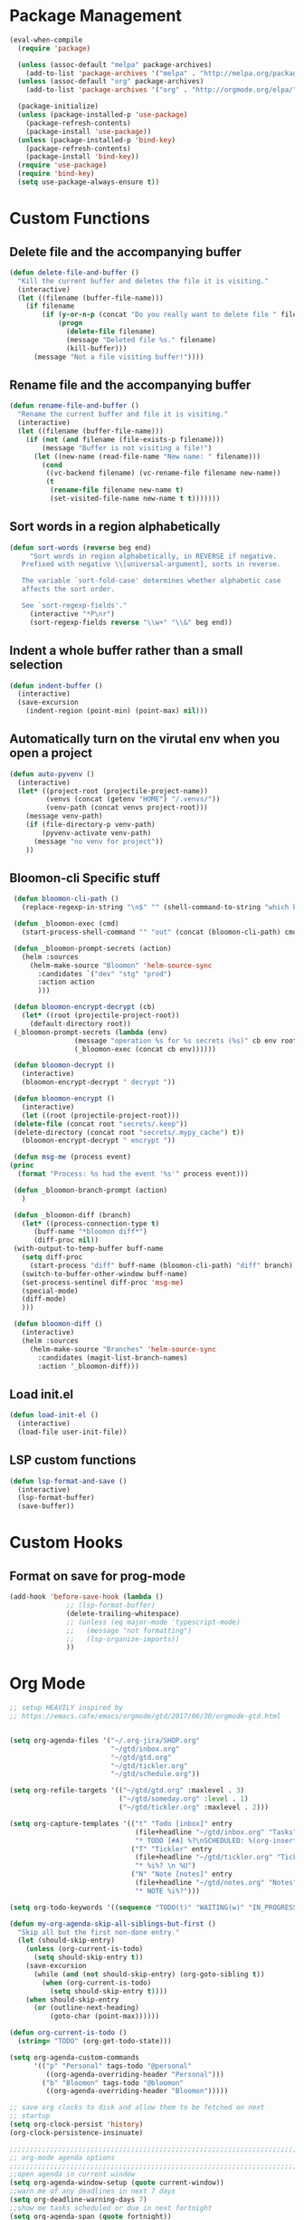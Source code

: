 * Package Management
#+begin_src emacs-lisp
  (eval-when-compile
    (require 'package)

    (unless (assoc-default "melpa" package-archives)
      (add-to-list 'package-archives '("melpa" . "http://melpa.org/packages/") t))
    (unless (assoc-default "org" package-archives)
      (add-to-list 'package-archives '("org" . "http://orgmode.org/elpa/") t))

    (package-initialize)
    (unless (package-installed-p 'use-package)
      (package-refresh-contents)
      (package-install 'use-package))
    (unless (package-installed-p 'bind-key)
      (package-refresh-contents)
      (package-install 'bind-key))
    (require 'use-package)
    (require 'bind-key)
    (setq use-package-always-ensure t))

#+END_SRC

* Custom Functions
** Delete file and the accompanying buffer
   #+begin_src emacs-lisp
     (defun delete-file-and-buffer ()
       "Kill the current buffer and deletes the file it is visiting."
       (interactive)
       (let ((filename (buffer-file-name)))
         (if filename
             (if (y-or-n-p (concat "Do you really want to delete file " filename " ?"))
                 (progn
                   (delete-file filename)
                   (message "Deleted file %s." filename)
                   (kill-buffer)))
           (message "Not a file visiting buffer!"))))
   #+end_src
** Rename file and the accompanying buffer
   #+begin_src emacs-lisp
     (defun rename-file-and-buffer ()
       "Rename the current buffer and file it is visiting."
       (interactive)
       (let ((filename (buffer-file-name)))
         (if (not (and filename (file-exists-p filename)))
             (message "Buffer is not visiting a file!")
           (let ((new-name (read-file-name "New name: " filename)))
             (cond
              ((vc-backend filename) (vc-rename-file filename new-name))
              (t
               (rename-file filename new-name t)
               (set-visited-file-name new-name t t)))))))
   #+end_src
** Sort words in a region alphabetically
   #+begin_src emacs-lisp
     (defun sort-words (reverse beg end)
          "Sort words in region alphabetically, in REVERSE if negative.
        Prefixed with negative \\[universal-argument], sorts in reverse.

        The variable `sort-fold-case' determines whether alphabetic case
        affects the sort order.

        See `sort-regexp-fields'."
          (interactive "*P\nr")
          (sort-regexp-fields reverse "\\w+" "\\&" beg end))
   #+end_src
** Indent a whole buffer rather than a small selection
   #+begin_src emacs-lisp
     (defun indent-buffer ()
       (interactive)
       (save-excursion
         (indent-region (point-min) (point-max) nil)))
   #+end_src
** Automatically turn on the virutal env when you open a project
   #+begin_src emacs-lisp
     (defun auto-pyvenv ()
       (interactive)
       (let* ((project-root (projectile-project-name))
              (venvs (concat (getenv "HOME") "/.venvs/"))
              (venv-path (concat venvs project-root)))
         (message venv-path)
         (if (file-directory-p venv-path)
             (pyvenv-activate venv-path)
           (message "no venv for project"))
         ))
   #+end_src
** Bloomon-cli Specific stuff
   #+begin_src emacs-lisp
     (defun bloomon-cli-path ()
       (replace-regexp-in-string "\n$" "" (shell-command-to-string "which bloomon")))

     (defun _bloomon-exec (cmd)
       (start-process-shell-command "" "out" (concat (bloomon-cli-path) cmd))

     (defun _bloomon-prompt-secrets (action)
       (helm :sources
	     (helm-make-source "Bloomon" 'helm-source-sync
	       :candidates `("dev" "stg" "prod")
	       :action action
	       )))

     (defun bloomon-encrypt-decrypt (cb)
       (let* ((root (projectile-project-root))
	     (default-directory root))
	 (_bloomon-prompt-secrets (lambda (env)
				    (message "operation %s for %s secrets (%s)" cb env root)
				    (_bloomon-exec (concat cb env))))))

     (defun bloomon-decrypt ()
       (interactive)
       (bloomon-encrypt-decrypt " decrypt "))

     (defun bloomon-encrypt ()
       (interactive)
       (let ((root (projectile-project-root)))
	 (delete-file (concat root "secrets/.keep"))
	 (delete-directory (concat root "secrets/.mypy_cache") t))
       (bloomon-encrypt-decrypt " encrypt "))

     (defun msg-me (process event)
	(princ
	  (format "Process: %s had the event '%s'" process event)))

     (defun _bloomon-branch-prompt (action)
       )

     (defun _bloomon-diff (branch)
       (let* ((process-connection-type t)
	      (buff-name "*bloomon diff*")
	      (diff-proc nil))
	 (with-output-to-temp-buffer buff-name
	   (setq diff-proc
		 (start-process "diff" buff-name (bloomon-cli-path) "diff" branch))
	   (switch-to-buffer-other-window buff-name)
	   (set-process-sentinel diff-proc 'msg-me)
	   (special-mode)
	   (diff-mode)
	   )))

     (defun bloomon-diff ()
       (interactive)
       (helm :sources
	     (helm-make-source "Branches" 'helm-source-sync
	       :candidates (magit-list-branch-names)
	       :action '_bloomon-diff)))
   #+end_src
** Load init.el
   #+begin_src emacs-lisp :lexical no
     (defun load-init-el ()
       (interactive)
       (load-file user-init-file))
   #+end_src
** LSP custom functions
   #+begin_src emacs-lisp :lexical no
     (defun lsp-format-and-save ()
       (interactive)
       (lsp-format-buffer)
       (save-buffer))
   #+end_src
* Custom Hooks
** Format on save for prog-mode
   #+begin_src emacs-lisp
     (add-hook 'before-save-hook (lambda ()
				   ;; (lsp-format-buffer)
				   (delete-trailing-whitespace)
				   ;; (unless (eq major-mode 'typescript-mode)
				   ;;   (message "not formatting")
				   ;;   (lsp-organize-imports))
				   ))
   #+end_src

* Org Mode

  #+begin_src emacs-lisp
        ;; setup HEAVILY inspired by
        ;; https://emacs.cafe/emacs/orgmode/gtd/2017/06/30/orgmode-gtd.html


        (setq org-agenda-files '("~/.org-jira/SHOP.org"
                                 "~/gtd/inbox.org"
                                 "~/gtd/gtd.org"
                                 "~/gtd/tickler.org"
                                 "~/gtd/schedule.org"))

        (setq org-refile-targets '(("~/gtd/gtd.org" :maxlevel . 3)
                                   ("~/gtd/someday.org" :level . 1)
                                   ("~/gtd/tickler.org" :maxlevel . 2)))

        (setq org-capture-templates '(("t" "Todo [inbox]" entry
                                       (file+headline "~/gtd/inbox.org" "Tasks")
                                       "* TODO [#A] %?\nSCHEDULED: %(org-insert-time-stamp (org-read-date nil t \"+0d\"))\n")
                                      ("T" "Tickler" entry
                                       (file+headline "~/gtd/tickler.org" "Tickler")
                                       "* %i%? \n %U")
                                      ("N" "Note [notes]" entry
                                       (file+headline "~/gtd/notes.org" "Notes")
                                       "* NOTE %i%?")))

        (setq org-todo-keywords '((sequence "TODO(t)" "WAITING(w)" "IN_PROGRESS(i)" "|" "DONE(d)" "CANCELLED(c)")))

        (defun my-org-agenda-skip-all-siblings-but-first ()
          "Skip all but the first non-done entry."
          (let (should-skip-entry)
            (unless (org-current-is-todo)
              (setq should-skip-entry t))
            (save-excursion
              (while (and (not should-skip-entry) (org-goto-sibling t))
                (when (org-current-is-todo)
                  (setq should-skip-entry t))))
            (when should-skip-entry
              (or (outline-next-heading)
                  (goto-char (point-max))))))

        (defun org-current-is-todo ()
          (string= "TODO" (org-get-todo-state)))

        (setq org-agenda-custom-commands
              '(("p" "Personal" tags-todo "@personal"
                 ((org-agenda-overriding-header "Personal")))
                ("b" "Bloomon" tags-todo "@bloomon"
                 ((org-agenda-overriding-header "Bloomon")))))

        ;; save org clocks to disk and allow them to be fetched on next
        ;; startup
        (setq org-clock-persist 'history)
        (org-clock-persistence-insinuate)

        ;;;;;;;;;;;;;;;;;;;;;;;;;;;;;;;;;;;;;;;;;;;;;;;;;;;;;;;;;;;;;;;;;;;;;;;;;;;;
        ;; org-mode agenda options                                                ;;
        ;;;;;;;;;;;;;;;;;;;;;;;;;;;;;;;;;;;;;;;;;;;;;;;;;;;;;;;;;;;;;;;;;;;;;;;;;;;;
        ;;open agenda in current window
        (setq org-agenda-window-setup (quote current-window))
        ;;warn me of any deadlines in next 7 days
        (setq org-deadline-warning-days 7)
        ;;show me tasks scheduled or due in next fortnight
        (setq org-agenda-span (quote fortnight))
        ;;don't show tasks as scheduled if they are already shown as a deadline
        (setq org-agenda-skip-scheduled-if-deadline-is-shown t)
        ;;don't give awarning colour to tasks with impending deadlines
        ;;if they are scheduled to be done
        (setq org-agenda-skip-deadline-prewarning-if-scheduled (quote pre-scheduled))
        ;;don't show tasks that are scheduled or have deadlines in the
        ;;normal todo list
        (setq org-agenda-todo-ignore-deadlines (quote all))
        (setq org-agenda-todo-ignore-scheduled (quote all))
        ;;sort tasks in order of when they are due and then by priority
        (setq org-agenda-sorting-strategy
          (quote
           ((agenda deadline-up priority-down)
            (todo priority-down category-keep)
            (tags priority-down category-keep)
            (search category-keep))))
  #+end_src

  Integrate Org with projectile for capturing todos and managing project state
  #+begin_src emacs-lisp
    (use-package org-projectile
      :ensure t
      :bind (("C-c n p" . org-projectile-project-todo-completing-read)
             ("C-c c" . org-capture))
      :config
      (progn
        (org-projectile-per-project)
        (setq org-agenda-files (append org-agenda-files (org-projectile-todo-files)))
        (push (org-projectile-project-todo-entry) org-capture-templates)
        (add-to-list 'org-capture-templates
                     (org-projectile-project-todo-entry
                      :capture-character "p"))))
  #+end_src

  Org block editing auto completion

  #+begin_src emacs-lisp
    (use-package company-org-block
      :ensure t
      :custom
      (company-org-block-edit-style 'inline) ;; 'auto, 'prompt, or 'inline
      :hook ((org-mode . (lambda ()
                           (setq-local company-backends '(company-org-block))
                           (company-mode +1)))))
  #+end_src

  Add support for syncing Jira to an org file

  #+begin_src emacs-lisp :lexical no
    (use-package org-jira
      :ensure t
      :init
      (unless (file-exists-p "~/.org-jira")
        (make-directory "~/.org-jira"))
      :config
      (setq org-jira-jira-status-to-org-keyword-alist
       '(("In Progress" . "IN_PROGRESS")
         ("Selected for Development" . "TODO")
         ("Ready for deployment" . "WAITING")
         ("DONE" . "Done")))
      (setq jiralib-url "https://bloomon.atlassian.net"))
  #+end_src

  Spruce up how org mode looks with custom bullet icons

  #+begin_src emacs-lisp :lexical no
    (use-package org-superstar
            :ensure t
            :config
            (set-face-attribute 'org-superstar-header-bullet nil :inherit 'fixed-pitched :height 180)
            :init
            (add-hook 'org-mode-hook (lambda () (org-superstar-mode 1)))
            (add-hook 'org-jira-mode-hook (lambda () (org-superstar-mode 1))))
  #+end_src

  Org exporters
  #+begin_src emacs-lisp :lexical no
	(use-package ox-rst
	  :ensure t
	  )
  #+end_src
* Appearance
**  Theme
  #+begin_src emacs-lisp
      (use-package doom-themes
        :ensure
        :init
        (load-theme 'doom-peacock t)
        :config
        (setq doom-themes-enable-bold t    ; if nil, bold is universally disabled
              doom-themes-enable-italic nil
              doom-neotree-line-spacing 0) ; if nil, italics is universally disabled
        (doom-themes-neotree-config)
        (doom-themes-org-config)
        (doom-themes-visual-bell-config))


      ;; (use-package doom-modeline
      ;;   :ensure t
      ;;   :init (doom-modeline-mode 1))

      (use-package doom-modeline
        :ensure
        :init
        ;; show doom-modeline at the same time with dashboard
        (add-hook 'emacs-startup-hook 'doom-modeline-mode -100)
        :custom
        (doom-modeline-buffer-encoding nil)
        (doom-modeline-vcs-max-length 40)
        (doom-modeline-bar-width 1)
        (doom-modeline-env-python-executable "python")
        :hook
        (dashboard-after-initialize . column-number-mode)
        :init
        (doom-modeline-mode 1))
  #+end_src
**  Ensure icons work correctly
  #+begin_src emacs-lisp
    (use-package all-the-icons
      :ensure)
  #+end_src

**  Rainbow delimiters on all programming modes
   #+begin_src emacs-lisp
     (use-package rainbow-delimiters
       :ensure t
       :hook
       (prog-mode . rainbow-delimiters-mode))
   #+end_src

**  Fill column indicator
   #+begin_src emacs-lisp
     (setq-default fill-column 88)
     (add-hook 'prog-mode-hook #'display-fill-column-indicator-mode)
   #+end_src

** Highlight TODOs
   #+begin_src emacs-lisp
     (use-package hl-todo
       :ensure
       :init
       (global-hl-todo-mode))
   #+end_src
p
** Highlight git diffs on side of buffer
   #+begin_src emacs-lisp
     (use-package diff-hl
       :init (global-diff-hl-mode))
   #+end_src

** Highlight current line
   #+begin_src emacs-lisp :lexical no
     (global-hl-line-mode)
     (blink-cursor-mode -1)
   #+end_src

** Dashboard
   #+begin_src emacs-lisp :lexical no
     (use-package dashboard
       :ensure t
       :config
       (setq initial-buffer-choice (lambda () (get-buffer "*dashboard*")))
       (setq dashboard-filter-agenda-entry 'dashboard-filter-agenda-by-todo)
       (setq dashboard-center-content t)
       (setq dashboard-startup-banner 2)
       (setq dashboard-set-heading-icons t)
       (setq dashboard-set-file-icons t)
       (setq dashboard-items '((agenda . 10)
                               (projects . 7)))
       (setq dashboard-set-navigator t)

       (dashboard-setup-startup-hook))
   #+end_src

* Sensible Defaults

** defaults
  #+begin_src emacs-lisp
    (setq create-lockfiles nil			; disable lockfilesq
	  make-backup-files nil			; disable backup files
	  cursor-in-non-selected-windows nil	; Hide the cursor in inactive windows
	  indent-tabs-mode nil			; disable tab indent
	  tab-width 2				; tab is 2 spaces
	  truncate-lines t			; disable line wrap
	  scroll-conservatively 500		; Avoid recentering when scrolling far
	  x-stretch-cursor t			; when on a tab stretch the cursor to fit the tab
	  scroll-margin 2)			; Add a margin when scrolling vertically

    (setq-default cursor-type 'bar)
    (recentf-mode)				; enable recent files
    (global-eldoc-mode -1)			; disable eldoc because it sucks
    (global-auto-revert-mode t)                 ; auto reload files when changed on disk
    (show-paren-mode t)				;highlight parenthesis
    (electric-indent-mode)			; indent on RET
    (fset 'yes-or-no-p 'y-or-n-p)		; change yes/no to y/n
    (menu-bar-mode -1)				; no menu bar
    (toggle-scroll-bar -1)			; no scroll bar
    (tool-bar-mode -1)				; no tool bar
    (delete-selection-mode 1)			; when pasting over region, delete it

  #+end_src

p** Garbage collect on focus out
   #+begin_src emacs-lisp :lexical no
     (add-function :after after-focus-change-function
                   (defun me/garbage-collect-maybe ()
                     (unless (frame-focus-state)
                       (garbage-collect))))
   #+end_src
** disable macos fullscreen
  #+begin_src emacs-lisp
    (if (eq system-type 'darwin)
        (setq ns-use-native-fullscreen nil))
  #+end_src

** set backup diretory
   #+begin_src emacs-lisp
     (setq backup-directory-alist
           `(("." . ,(concat user-emacs-directory "backups"))))
     (setq auto-save-file-name-transforms
           `((".*" "~/.emacs-saves/" t)))
   #+end_src

** enable line numbers
   #+begin_src emacs-lisp
     (add-hook 'conf-mode-hook #'display-line-numbers-mode)
     (add-hook 'prog-mode-hook #'display-line-numbers-mode)
     (add-hook 'text-mode-hook #'display-line-numbers-mode)
     (setq-default
      display-line-numbers-grow-only t
      play-line-numbers-width 1)
   #+end_src
** load $PATH from shell
   #+begin_src emacs-lisp
	(use-package exec-path-from-shell
	  :ensure
	  :init
	  (exec-path-from-shell-initialize))
   #+end_src

** Set the default directory
   #+begin_src emacs-lisp
     (setq default-directory (file-name-as-directory (substitute-in-file-name "$HOME")))
   #+end_src
** Smart paranthesis balancing
   #+begin_src emacs-lisp
     (use-package smartparens
       :ensure t
       :hook
       (prog-mode . smartparens-mode))
   #+end_src

** Delete all whitespace (hungry-delete)
   Deletes all whitespaces in the direction you are deleting
   #+begin_src emacs-lisp
     (use-package hungry-delete
       :ensure
       :init
       (global-hungry-delete-mode))
   #+end_src

** Undo history (undo-tree)
   #+begin_src emacs-lisp
     (use-package undo-tree
       :ensure
       :config
       (setq undo-tree-enable-undo-in-region nil
             undo-tree-auto-save-history t
             undo-tree-visualizer-diff t
             undo-tree-history-directory-alist
             `((".*" . ,(concat user-emacs-directory "undo-history"))))
       :init
       (global-undo-tree-mode))
   #+end_src

** Silver Searcher (ag) for seraching
   #+begin_src emacs-lisp
     (use-package ag
       :ensure)
   #+end_src

** git (magit)
   #+begin_src emacs-lisp
     (use-package magit
       :ensure
       :custom
       (magit-section-initial-visibility-alist '((stashes . show)
                                  (unpushed . show)
                                  (pullreqs . show)
                                  (issues . show))))
   #+end_src
** project management
   #+begin_src emacs-lisp
     (use-package projectile
       :ensure t
       :after helm
       :config
       (progn
         (setq projectile-completion-system 'helm)
         (setq projectile-auto-discover nil)
         (setq projectile-switch-project-action 'projectile-find-file)
         (add-to-list 'projectile-ignored-projects `,(concat (getenv "HOME") "/"))
         (setq projectile-enable-caching t) ; Enable caching, otherwise find-file is slow
         (projectile-mode 1)))
   #+end_src
** side bar tree project view (Treemacs)
   #+begin_src emacs-lisp
     (use-package treemacs
       :ensure t
       :defer t
       :config
       (progn
         (setq treemacs-collapse-dirs                 (if treemacs-python-executable 3 0)
               treemacs-deferred-git-apply-delay      0.5
               treemacs-directory-name-transformer    #'identity
               treemacs-display-in-side-window        t
               treemacs-eldoc-display                 t
               treemacs-file-event-delay              5000
               treemacs-file-extension-regex          treemacs-last-period-regex-value
               treemacs-file-follow-delay             0.2
               treemacs-file-name-transformer         #'identity
               treemacs-follow-after-init             t
               treemacs-git-command-pipe              ""
               treemacs-goto-tag-strategy             'refetch-index
               treemacs-indentation                   2
               treemacs-indentation-string            " "
               treemacs-is-never-other-window         nil
               treemacs-max-git-entries               5000
               treemacs-missing-project-action        'ask
               treemacs-no-png-images                 nil
               treemacs-no-delete-other-windows       t
               treemacs-project-follow-cleanup        nil
               treemacs-persist-file                  (expand-file-name ".cache/treemacs-persist" user-emacs-directory)
               treemacs-position                      'left
               treemacs-recenter-distance             0.1
               treemacs-recenter-after-file-follow    nil
               treemacs-recenter-after-tag-follow     nil
               treemacs-recenter-after-project-jump   'always
               treemacs-recenter-after-project-expand 'on-distance
               treemacs-show-cursor                   nil
               treemacs-show-hidden-files             t
               treemacs-silent-filewatch              nil
               treemacs-silent-refresh                nil
               treemacs-sorting                       'alphabetic-asc
               treemacs-space-between-root-nodes      t
               treemacs-tag-follow-cleanup            t
               treemacs-tag-follow-delay              1.5
               treemacs-width                         35)

         ;; The default width and height of the icons is 22 pixels. If you are
         ;; using a Hi-DPI display, uncomment this to double the icon size.
         ;;(treemacs-resize-icons 44)

         (treemacs-follow-mode t)
         (treemacs-filewatch-mode t)
         (treemacs-fringe-indicator-mode t)
         (pcase (cons (not (null (executable-find "git")))
                      (not (null treemacs-python-executable)))
           (`(t . t)
            (treemacs-git-mode 'deferred))
           (`(t . _)
            (treemacs-git-mode 'simple)))))
   #+end_src

   Lets make it work with projectile and git for project specific view

   #+begin_src emacs-lisp
     (use-package treemacs-projectile
                 :after (treemacs projectile)
                 :ensure t)

     (use-package treemacs-magit
       :after treemacs magit
       :ensure t)
   #+end_src

   Finally, lets make it look nice with dired icons
* Error Checking
** Flycheck
  #+begin_src emacs-lisp
    (use-package flycheck
      :ensure t
      :init (global-flycheck-mode)
      :custom
      (flycheck-display-errors-delay .3))

    ;; (use-package flycheck-pos-tip
    ;;   :ensure t
    ;;   :after flycheck
    ;;   :init (flycheck-pos-tip-mode))

    (use-package helm-flycheck
      :ensure t
      :after flycheck)

    (add-hook 'markdown-mode-hook 'flyspell-mode)
    (add-hook 'org-src-mode-hook 'flyspell-mode)
  #+end_src

* Autocomplete
  #+begin_src emacs-lisp
    (use-package company
      :diminish company-mode
      :ensure
      :config
      (add-hook 'after-init-hook 'global-company-mode)
      (setq company-tooltip-align-annotations t
	    company-dabbrev-downcase nil
	    company-dabbrev-code-everywhere t
	    company-dabbrev-ignore-case nil
	    company-idle-delay 0.5
	    company-minimum-prefix-length 3)
      :bind (:map company-active-map
		  ("C-n" . company-select-next-or-abort)
		  ("C-p" . company-select-previous-or-abort)))
  #+end_src

** Snippet expansion support

   #+begin_src emacs-lisp
     (use-package yasnippet
         :ensure t
         :config
         (setq
          yas-verbosity 1
          yas-wrap-around-region t)

         (yas-reload-all)
         (yas-global-mode))

     (with-eval-after-load 'yasnippet
     (setq yas-snippet-dirs '(yasnippet-snippets-dir)))

     (use-package yasnippet-snippets
       :after yasnippet
       :ensure t)
   #+end_src

* Navigation
** Navigation between windows (Ace window)
   #+begin_src emacs-lisp
     (use-package ace-window
               :ensure
               :bind( ("C-x o" . ace-window))
               :config
               (setq aw-keys '(?a ?s ?d ?f ?g ?h ?j ?k ?l)))

     (use-package winum
       :ensure)
   #+end_src
** Text Selection (expand region)
   #+begin_src emacs-lisp
     (use-package expand-region
       :ensure
       :config
       (global-set-key (kbd "C-=") 'er/expand-region)
       (global-set-key (kbd "C--") 'er/contract-region))
   #+end_src
** Move selection up and down
   #+begin_src emacs-lisp
     (use-package drag-stuff
       :ensure t
       :config
       (global-set-key (kbd "C-s-p") #'drag-stuff-up)
       (global-set-key (kbd "C-s-n") #'drag-stuff-down))
   #+end_src
** General Emacs navigation (helm)
   #+begin_src emacs-lisp
     (use-package helm
       :ensure
       :demand t ;stop lazy loading which breaks projectile
       :bind( ("M-x" . helm-M-x)
	      ("C-x C-f" . helm-find-files)
	      ("C-x C-b" . helm-buffers-list)
	      ("C-x b" . helm-buffers-list))
       :config
       (require 'helm-config)
       (require 'helm-for-files)
       (setq helm-input-idle-delay                     0.01
	     helm-split-window-inside-p                t
	     helm-commands-using-frame                 '(completion-at-point
							 helm-apropos
							 helm-eshell-prompts helm-imenu
							 helm-imenu-in-all-buffers)
	     helm-show-action-window-other-window      'left
	     ;;helm-move-to-line-cycle-in-source         t
	     helm-autoresize-max-height                80 ; it is %.
	     helm-autoresize-min-height                20 ; it is %.
	     helm-follow-mode-persistent               t
	     helm-candidate-number-limit               500
	     helm-visible-mark-prefix                  "✓")
       (helm-mode 1))
   #+end_src

   As we also use silver searcher, enable silver searcher searching

   #+begin_src emacs-lisp
     (use-package helm-ag
       :ensure t
       :after ag
       :config
       (progn
         (custom-set-variables
          ;; '(helm-follow-mode-persistent t)
          '(helm-ag-base-command "ag --vimgrep")
          '(helm-scroll-amount 4)
          '(helm-ag-use-temp-buffer t)
          '(helm-execute-persistent-action "<tab>"))
         ;; ensure helm window always opens at bottom of frame
          (add-to-list 'display-buffer-alist
                       `(,(rx bos "*helm" (* not-newline) "*" eos)
                         (display-buffer-in-side-window)
                         (inhibit-same-window . t)
                         (window-height . 0.4)))
          ))
   #+end_src

   Similarly, enable the helm mini bufffer for projectile interactions

   #+begin_src emacs-lisp
     (use-package helm-projectile
       :ensure t
       :after (:all helm projectile)
       :init
       (helm-projectile-on))
   #+end_src

   Make tab be the autocomplete option when using helm

     #+begin_src emacs-lisp
       (with-eval-after-load 'helm-files
         (define-key helm-map (kbd "<tab>") 'helm-execute-persistent-action)
         )
     #+end_src

     And lets add some icons

     #+begin_src emacs-lisp :lexical no
       (use-package helm-icons
         :ensure t
         :after helm
         :config
         (treemacs-resize-icons 15)
         :init
         (helm-icons-enable))
     #+end_src
** Jumping around the buffer (avy)
   #+begin_src emacs-lisp
     (use-package embark
       :ensure t
       :bind
       (("C-." . embark-act))         ;; pick some comfortable binding
       :init
       ;; Optionally replace the key help with a completing-read interface
       (setq prefix-help-command #'embark-prefix-help-command)
       :config
       ;; Hide the mode line of the Embark live/completions buffers
       (add-to-list 'display-buffer-alist
                    '("\\`\\*Embark Collect \\(Live\\|Completions\\)\\*"
                      nil
                      (window-parameters (mode-line-format . none)))))

     (use-package avy
       :ensure
       :config
       (setq avy-background t)
       :bind (("C-:" . avy-goto-line)
              ("C-j" . avy-goto-char)))


     (with-eval-after-load "avy"
       (defun avy-action-copy-whole-line (pt)
         (save-excursion
           (goto-char pt)
           (cl-destructuring-bind (start . end)
               (bounds-of-thing-at-point 'line)
               (copy-region-as-kill start end)))
         (select-window
          (cdr
           (ring-ref avy-ring 0)))
         t)


       (defun avy-action-yank-whole-line (pt)
         (avy-action-copy-whole-line pt)
         (save-excursion (yank))
         t)

       (defun avy-action-mark-to-char (pt)
         (activate-mark)
         (goto-char pt))

       (defun avy-action-next-line (pt)
         (goto-char pt)
         (forward-line))

       (defun avy-action-embark (pt)
         (unwind-protect
             (save-excursion
               (goto-char pt)
               (embark-act))
           (select-window
            (cdr (ring-ref avy-ring 0))))
         t)

       (setf (alist-get ?y avy-dispatch-alist) 'avy-action-yank
             (alist-get ?w avy-dispatch-alist) 'avy-action-copy
             (alist-get ?W avy-dispatch-alist) 'avy-action-copy-whole-line
             (alist-get ?  avy-dispatch-alist) 'avy-action-mark-to-char
             (alist-get ?. avy-dispatch-alist) 'avy-action-embark
             (alist-get ?Y avy-dispatch-alist) 'avy-action-yank-whole-line
             (alist-get ?n avy-dispatch-alist) 'avy-action-next-line)
       )

   #+end_src
* Programming Languages
** C Sharp
   #+begin_src emacs-lisp
     (use-package csharp-mode
       :ensure)
   #+end_src
** YAML & JSON
   #+begin_src emacs-lisp
     (use-package yaml-mode
       :ensure
       :init
       (add-to-list 'auto-mode-alist '("\\.yml\\'" . yaml-mode))
       :hook
       (yaml-mode-hook . (lambda ()
                            (define-key yaml-mode-map "\C-m" 'newline-and-indent))))

     (use-package json-mode
       :ensure
       :init
       (add-to-list 'auto-mode-alist '("\\.json\\'" . json-mode)))
   #+end_src
** Restclient mode (REST API testing)
   #+begin_src emacs-lisp
     (use-package restclient
       :ensure t
       :init
       (add-to-list 'auto-mode-alist '("\\.rcm\\'" . restclient-mode)))
   #+end_src
** Dockerfiles
   #+begin_src emacs-lisp
     (use-package dockerfile-mode
       :ensure t
       :init
       (add-to-list 'auto-mode-alist '("Dockerfile\\'" . dockerfile-mode)))
   #+end_src
** Markdown
   #+begin_src emacs-lisp
     (use-package markdown-mode
       :ensure t
       :commands (markdown-mode gfm-mode)
       :mode (("README\\.md\\'" . gfm-mode)
              ("\\.md\\'" . markdown-mode)
              ("\\.markdown\\'" . markdown-mode))
       :init (setq markdown-command "multimarkdown")
       :config (add-hook 'gfm-mode-hook  (smartparens-global-mode)))
   #+end_src
** Golang
   Add golang mode and configure golang specific language server settings
   #+begin_src emacs-lisp
     (use-package go-mode
	    :ensure t
	    :hook
	    (go-mode . lsp-deferred))

     (add-hook 'lsp-after-initialize-hook (lambda ()
					    (setq lsp-gopls-staticcheck t)
					    (setq lsp-eldoc-render-all t)
					    (setq lsp-gopls-complete-unimported t)))
   #+end_src
** Haskell
   #+begin_src emacs-lisp
	       (use-package haskell-mode
		 :ensure t
		 :hook
		 (haskell-mode . lsp-deferred))

	       (use-package lsp-haskell
		 :ensure t)
   #+end_src
** Javascript (+Typescript)

   #+begin_src emacs-lisp
     (use-package rjsx-mode
       :ensure t
       :init
       (add-to-list 'auto-mode-alist '("\\.js\\'" . rjsx-mode))
       (setq js-indent-level 2)
       :hook
       (rjsx-mode . lsp-deferred))

     (use-package js2-refactor
       :ensure t
       :hook
       (rjsq-mode-hook . js2-refactor-mode)
       :init
       (setq js2-basic-offset 2))

     (use-package web-mode
       :ensure t
       :init
       (add-to-list 'auto-mode-alist '("\\.tsx\\'" . web-mode))
       (add-to-list 'auto-mode-alist '("\\.jsx\\'" . web-mode))
       (setq web-mode-markup-indent-offset 2)
       (setq web-mode-css-indent-offset 2)
       (setq web-mode-code-indent-offset 2)
       :hook
       (web-mode . lsp-deferred))

     (use-package typescript-mode
       :ensure
       :init
       (add-to-list 'auto-mode-alist '("\\.ts\\'" . typescript-mode))
       (setq typescript-indent-level 2)
       :hook
       (typescript-mode . lsp-deferred))
   #+end_src
** PHP
   #+begin_src emacs-lisp
	  (use-package php-mode
	    :ensure
	    :init
	    (add-to-list 'auto-mode-alist '("\\.php\\'" . php-mode))
	    :hook (php-mode . lsp-deferred))
   #+end_src
** Python
   #+begin_src emacs-lisp
     (use-package python
       :config
       (setq-default python-indent-offset 4)
       (setq python-eldoc-get-doc nil)
       :hook (python-mode . lsp-deferred))
   #+end_src

   For managing virtual-envs we use pyvenv

   #+begin_src emacs-lisp
     (use-package pyvenv
       :ensure t
       :config
       (setq pyvenv-mode-line-indicator
	     '(pyvenv-virtual-env-name ("[venv:" pyvenv-virtual-env-name "] ")))
       (pyvenv-mode +1)
       )
   #+end_src

   Configure the language server for python

   #+begin_src emacs-lisp :lexical no
     (defun pdm-get-packages-path (&optional dir)
       (let ((pdm-get-packages-cmd "pdm run bash -c 'printenv PEP582_PACKAGES'"))
	 (concat (string-trim
		  (shell-command-to-string
		   (if dir
		       (concat "cd "
			       dir
			       " && "
			       pdm-get-packages-cmd)
		     pdm-get-packages-cmd)))
		 "/lib")))

      (with-eval-after-load "lsp-mode"
	(lsp-register-custom-settings '(("pylsp.plugins.pyls_mypy.enabled" t t)
					("pylsp.plugins.pyls_mypy.live_mode" nil t)
					("pylsp.plugins.pyls_mypy.enabled" t t)
					("pylsp.plugins.pyls_mypy.live_mode" nil t)))
	(setq lsp-pylsp-plugins-pycodestyle-enabled nil))
   #+end_src
* Keybindings

  First, ensure that we pull in hydra and which key as it makes working with keybindings
  very nice
  #+begin_src emacs-lisp
    (use-package hydra
          :ensure)

    (use-package which-key
      :ensure
      :init
      (which-key-mode)
      (which-key-setup-side-window-bottom)
      (which-key-setup-minibuffer)
      :config
      (setq which-key-idle-delay 0.5)
      (setq which-key-idle-secondary-delay 0.05))
  #+end_src

  If we're on macos (and using GUI emacs) swap around option and command keys
  #+begin_src emacs-lisp
    (when (display-graphic-p)
      (setq mac-option-key-is-meta nil
          mac-command-key-is-meta t
          mac-command-modifier 'meta
          mac-option-modifier 'none))
  #+end_src

** Buffer Manipulations
   #+begin_src emacs-lisp
     (defhydra hydra-buffer (:color blue)
       "Buffers"
       ("k" kill-buffer "kill buffer")
       ("i" indent-buffer "indent buffer"))
   #+end_src

** File Interactions
   #+begin_src emacs-lisp
     (defhydra hydra-file (:color blue)
       "Files"
       ("D" delete-file-and-buffer "delete file")
       ("R" rename-file-and-buffer "rename file"))
   #+end_src

** In-buffer actions
   #+begin_src emacs-lisp
     (defhydra hydra-comments (:color blue)
       ("l" comment-line "comment line"))

     (defhydra hydra-errors (:color blue)
       "Errors"
       ("l" helm-flycheck "flycheck errors"))

     (defhydra hydra-search (:color blue)
       ("s" helm-occur))

     (defhydra hydra-ring (:color blue)
       ("y" helm-show-kill-ring))
   #+end_src

** Emacs Toggles
   #+begin_src emacs-lisp
     (defhydra hydra-toggles (:color blue)
       ("f" toggle-frame-fullscreen "fullscreen")
       ("r" load-init-el "reload config"))
   #+end_src

** Project Interactions

   #+begin_src emacs-lisp
         (defhydra hydra-projectile (:color teal
                                     :hint  nil)
           "
          PROJECTILE: %(if (fboundp 'projectile-project-root) (projectile-project-root) \"TBD\")
     ^^^^       Find               ^^   Search/Tags       ^^^^       Buffers               ^^   Cache                     ^^^^       Other
     ^^^^--------------------------^^---------------------^^^^-----------------------------^^------------------------------------------------------------------
     ^^    _f_: file               _a_: ag                ^^    _i_: Ibuffer               _c_: cache clear               ^^    _E_: edit project's .dir-locals.el
     ^^    _F_: file dwim          _G_: update gtags      ^^    _b_: switch to buffer      _x_: remove known project      _s-p_/_p_: switch to other project
     ^^    _d_: file curr dir      _o_: multi-occur       _K_/_s-k_: kill all buffers      _X_: cleanup non-existing      ^^    _g_: switch to Magit status of other project
     ^^    _l_: file literally     ^^                     ^^^^                             _z_: cache current             ^^    _P_: switch to an open project
     ^^    _r_: recent file        ^^                     ^^^^                             ^^                             ^^    _D_: find dir
     ^^    ^^^^                    ^^^^                   ^^^^                             ^^                             ^^    _v_: activate virtualenv for project
     "
           ("a"   projectile-ag)
           ("b"   helm-projectile-switch-to-buffer)
           ("c"   projectile-invalidate-cache)
           ("d"   projectile-find-file-in-directory)
           ("f"   helm-projectile-find-file)
           ("F"   projectile-find-file-dwim)
           ("D"   projectile-find-dir)
           ("E"   projectile-edit-dir-locals)
           ("g"   modi/projectile-switch-project-magit-status)
           ("G"   ggtags-update-tags)
           ("i"   projectile-ibuffer)
           ("t"   org-todo-list)
           ("v"   auto-pyvenv)
           ("K"   projectile-kill-buffers)
           ("s-k" projectile-kill-buffers)
           ("l"   modi/projectile-find-file-literally)
           ("m"   projectile-multi-occur)
           ("p"   helm-projectile-switch-project)
           ("s"   helm-projectile-ag)
           ("s-p" projectile-switch-project)
           ("P"   projectile-switch-open-project)
           ("o"   projectile-switch-project)
           ("r"   projectile-recentf)
           ("x"   projectile-remove-known-project)
           ("X"   projectile-cleanup-known-projects)
           ("z"   projectile-cache-current-file)
           ("4"   hydra-projectile-other-window/body "other window")
           ("q"   nil "cancel" :color blue))
   #+end_src

** LSP Keybindings
   #+begin_src emacs-lisp
     (with-eval-after-load 'hydra
       (defhydra hydra-lsp (:exit t :hint nil :color blue)
       "
      Buffer^^               Server^^                   Symbol
     -------------------------------------------------------------------------------------
      [_f_] format           [_M-r_] restart            [_d_] declaration  [_i_] implementation  [_o_] documentation
      [_m_] imenu            [_S_]   shutdown           [_D_] definition   [_t_] type            [_r_] rename
      [_x_] execute action   [_M-s_] describe session   [_R_] references   [_s_] signature"
       ("d" lsp-find-declaration)
       ("D" lsp-ui-peek-find-definitions)
       ("R" lsp-ui-peek-find-references)
       ("i" lsp-ui-peek-find-implementation)
       ("t" lsp-find-type-definition)
       ("s" lsp-signature-help)
       ("o" lsp-describe-thing-at-point)
       ("r" lsp-rename)
       ("f" lsp-format-and-save)
       ("m" lsp-ui-imenu)
       ("x" lsp-execute-code-action)
       ("M-s" lsp-describe-session)
       ("M-r" lsp-workspace-restart)
       ("S" lsp-workspace-shutdown)))
   #+end_src

** Git keybindings
   #+begin_src emacs-lisp
     (with-eval-after-load 'hydra
       (defhydra hydra-magit (:color blue :columns 8)
       "Magit"
       ("s" magit-status "status")
       ("C" magit-checkout "checkout")
       ("v" magit-show-refs "branches")
       ("f" magit-find-file-other-window "find file")
       ("m" magit-merge "merge")
       ("l" magit-log "log")
       ("!" magit-git-command "command")
       ("$" magit-process-buffer "process")))

   #+end_src
** Top Level Hydra
   #+begin_src emacs-lisp
     (defhydra hydra-main (:color blue
                           :hint nil)
      "
     -------------------------------------------------------------------------------------
      [_b_] buffers    [_g_] git         [_t_] toggles  [_<tab>_] last-buffer
      [_f_] files      [_e_] errors      [_s_] search   [_*_] helm-ag
      [_p_] projects   [_c_] comment     [_r_] ring     [_w_] workspaces"

       ("<tab>" (switch-to-buffer nil))
       ("b" hydra-buffer/body)
       ("f" hydra-file/body)
       ("p" hydra-projectile/body)
       ("g" hydra-magit/body)
       ("e" hydra-errors/body)
       ("c" hydra-comments/body)
       ("t" hydra-toggles/body)
       ("o" hydra-open/body)
       ("s" hydra-search/body)
       ("r" hydra-ring/body)
       ("*" helm-ag)
       ("w" hydra-persp/body))
   #+end_src

** Global Key bindings
   #+begin_src emacs-lisp
     (with-eval-after-load "lsp-mode"
       (define-key lsp-mode-map (kbd "M-RET") 'hydra-lsp/body))
     (global-set-key (kbd "TAB") #'company-indent-or-complete-common)
     (global-set-key (kbd "M-m") 'hydra-main/body)
     (global-set-key (kbd "M-RET") 'hydra-lsp/body)
     (global-set-key (kbd "M-o")  'other-window)
     (global-set-key (kbd "C-;")  'comment-line)
     ;; keybindings
     (global-set-key (kbd "C-c c") 'org-capture)
     (global-set-key (kbd "C-c a") 'org-agenda)
     (global-set-key (kbd "M-0") 'treemacs-display-current-project-exclusively)
   #+end_src

* Language Server Protocol (LSP)
  #+begin_src emacs-lisp
    (use-package lsp-mode
      :ensure t
      :init (setq
	     lsp-log-io nil
	     lsp-enable-folding nil
	     lsp-enable-snippet nil
	     lsp-restart 'auto-restart
	     lsp-keymap-prefix "M-RET"
	     lsp-auto-guess-root t
	     lsp-eldoc-enable-hover nil
	     lsp-completion-enable nil
	     lsp-enable-indentation nil
	     lsp-before-save-edits nil
	     lsp-signature-render-documentation nil
	     lsp-disabled-client '(lsp-pyls))
      :config
      (setq lsp-eldoc-hook nil)
      :commands lsp lsp-deferred)
  #+end_src

  Show LSP errors that occur in the treemacs-window
  #+begin_src emacs-lisp
    (use-package lsp-treemacs
      :ensure t
      :commands lsp-treemacs-errors-list
      :config
      (setq
       lsp-treemacs-errors-position-params '((side . right))))
  #+end_src


  Finally enable LSP-ui which lets us do convenient things like peek at definitions
  #+begin_src emacs-lisp :lexical no
    (use-package lsp-ui
      :ensure t
      :commands lsp-ui-mode
      :config
      (setq lsp-ui-doc-enable t
	    lsp-ui-peek-enable t
	    lsp-lens-enable nil
	    lsp-ui-doc-include-signature t
	    lsp-headerline-breadcrumb-enable nil
	    lsp-modeline-code-actions-enable nil
	    lsp-eldoc-enable-hover nil
	    lsp-signature-render-documentation nil
	    lsp-signature-auto-activate nil
	    lsp-ui-sideline-enable nil
	    lsp-ui-peek-list-width 60
	    lsp-ui-peek-peek-height 25))
  #+end_src
